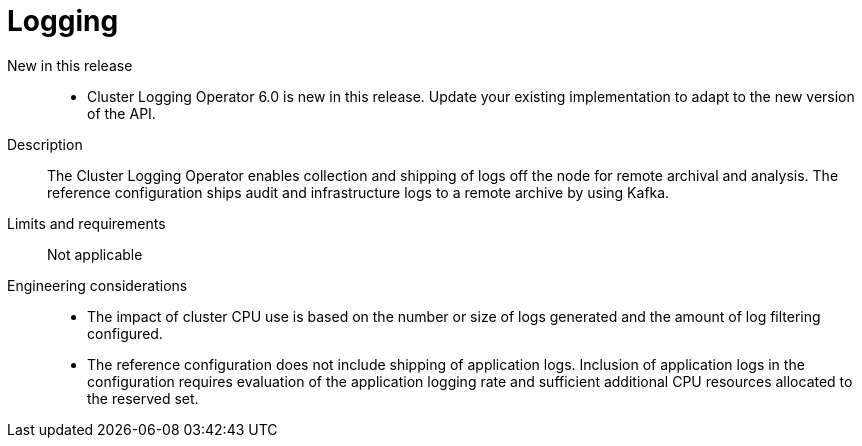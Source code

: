 // Module included in the following assemblies:
//
// * scalability_and_performance/telco_ref_design_specs/core/telco-core-ref-design-components.adoc

:_mod-docs-content-type: REFERENCE
[id="telco-core-logging_{context}"]
= Logging

New in this release::
* Cluster Logging Operator 6.0 is new in this release.
Update your existing implementation to adapt to the new version of the API.

Description::
The Cluster Logging Operator enables collection and shipping of logs off the node for remote archival and analysis. The reference configuration ships audit and infrastructure logs to a remote archive by using Kafka.

Limits and requirements::
Not applicable

Engineering considerations::
* The impact of cluster CPU use is based on the number or size of logs generated and the amount of log filtering configured.
* The reference configuration does not include shipping of application logs. Inclusion of application logs in the configuration requires evaluation of the application logging rate and sufficient additional CPU resources allocated to the reserved set.
